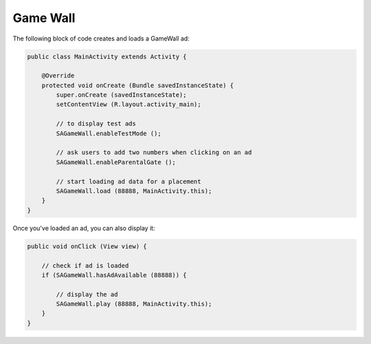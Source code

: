 Game Wall
=========

The following block of code creates and loads a GameWall ad:

.. code-block:: java

    public class MainActivity extends Activity {

        @Override
        protected void onCreate (Bundle savedInstanceState) {
            super.onCreate (savedInstanceState);
            setContentView (R.layout.activity_main);

            // to display test ads
            SAGameWall.enableTestMode ();

            // ask users to add two numbers when clicking on an ad
            SAGameWall.enableParentalGate ();

            // start loading ad data for a placement
            SAGameWall.load (88888, MainActivity.this);
        }
    }

Once you've loaded an ad, you can also display it:

.. code-block:: java

    public void onClick (View view) {

        // check if ad is loaded
        if (SAGameWall.hasAdAvailable (88888)) {

            // display the ad
            SAGameWall.play (88888, MainActivity.this);
        }
    }
